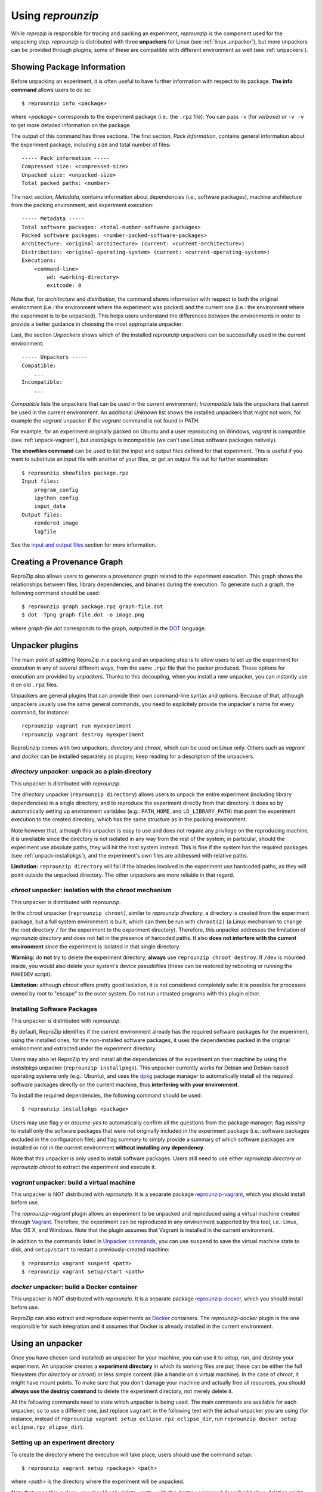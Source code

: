 ..  _unpacking:

Using *reprounzip*
******************

While *reprozip* is responsible for tracing and packing an experiment, *reprounzip* is the component used for the unpacking step. *reprounzip* is distributed with three **unpackers** for Linux (see :ref:`linux_unpacker`), but more unpackers can be provided through plugins; some of these are compatible with different environment as well (see :ref:`unpackers`).

..  _unpack-info:

Showing Package Information
===========================

Before unpacking an experiment, it is often useful to have further information with respect to its package. **The info command** allows users to do so::

    $ reprounzip info <package>

where `<package>` corresponds to the experiment package (i.e.: the ``.rpz`` file). You can pass ``-v`` (for `verbose`) or ``-v -v`` to get more detailed information on the package.

The output of this command has three sections. The first section, `Pack Information`, contains general information about the experiment package, including size and total number of files::

    ----- Pack information -----
    Compressed size: <compressed-size>
    Unpacked size: <unpacked-size>
    Total packed paths: <number>

The next section, `Metadata`, contains information about dependencies (i.e., software packages), machine architecture from the packing environment, and experiment execution::

    ----- Metadata -----
    Total software packages: <total-number-software-packages>
    Packed software packages: <number-packed-software-packages>
    Architecture: <original-architecture> (current: <current-architecture>)
    Distribution: <original-operating-system> (current: <current-operating-system>)
    Executions:
        <command-line>
            wd: <working-directory>
            exitcode: 0

Note that, for `architecture` and `distribution`, the command shows information with respect to both the original environment (i.e.: the environment where the experiment was packed) and the current one (i.e.: the environment where the experiment is to be unpacked). This helps users understand the differences between the environments in order to provide a better guidance in choosing the most appropriate unpacker.

Last, the section `Unpackers` shows which of the installed *reprounzip* unpackers can be successfully used in the current environment::

    ----- Unpackers -----
    Compatible:
        ...
    Incompatible:
        ...

`Compatible` lists the unpackers that can be used in the current environment; `Incompatible` lists the unpackers that cannot be used in the current environment. An additional `Unknown` list shows the installed unpackers that might not work, for example the *vagrant* unpacker if the `vagrant` command is not found in PATH.

For example, for an experiment originally packed on Ubuntu and a user reproducing on Windows, *vagrant* is compatible (see :ref:`unpack-vagrant`), but *installpkgs* is incompatible (we can't use Linux software packages natively).

..  _showfiles:

**The showfiles command** can be used to list the input and output files defined for that experiment. This is useful if you want to substitute an input file with another of your files, or get an output file out for further examination::

    $ reprounzip showfiles package.rpz
    Input files:
        program_config
        ipython_config
        input_data
    Output files:
        rendered_image
        logfile

See the `input and output files <#unpacker-input-output>`_ section for more information.

Creating a Provenance Graph
===========================

ReproZip also allows users to generate a *provenance graph* related to the experiment execution. This graph shows the relationships between files, library dependencies, and binaries during the execution. To generate such a graph, the following command should be used::

    $ reprounzip graph package.rpz graph-file.dot
    $ dot -Tpng graph-file.dot -o image.png

where `graph-file.dot` corresponds to the graph, outputted in the `DOT <http://en.wikipedia.org/wiki/DOT_(graph_description_language)>`_ language.

Unpacker plugins
================

The main point of splitting ReproZip in a packing and an unpacking step is to allow users to set up the experiment for execution in any of several different ways, from the same ``.rpz`` file that the packer produced. These options for execution are provided by *unpackers*. Thanks to this decoupling, when you install a new unpacker, you can instantly use it on old ``.rpz`` files.

Unpackers are general plugins that can provide their own command-line syntax and options. Because of that, although unpackers usually use the same general commands, you need to explicitely provide the unpacker's name for every command, for instance::

    reprounzip vagrant run myexperiment
    reprounzip vagrant destroy myexperiment

ReproUnzip comes with two unpackers, `directory` and `chroot`, which can be used on Linux only. Others such as `vagrant` and `docker` can be installed separately as plugins; keep reading for a description of the unpackers.

..  _linux_unpacker:

..  _unpack-directory:

`directory` unpacker: unpack as a plain directory
+++++++++++++++++++++++++++++++++++++++++++++++++

This unpacker is distributed with `reprounzip`.

The *directory* unpacker (``reprounzip directory``) allows users to unpack the entire experiment (including library dependencies) in a single directory, and to reproduce the experiment directly from that directory. It does so by automatically setting up environment variables (e.g.: ``PATH``, ``HOME``, and ``LD_LIBRARY_PATH``) that point the experiment execution to the created directory, which has the same structure as in the packing environment.

Note however that, although this unpacker is easy to use and does not require any privilege on the reproducing machine, it is unreliable since the directory is not isolated in any way from the rest of the system; in particular, should the experiment use absolute paths, they will hit the host system instead. This is fine if the system has the required packages (see :ref:`unpack-installpkgs`), and the experiment's own files are addressed with relative paths.

**Limitation:** ``reprounzip directory`` will fail if the binaries involved in the experiment use hardcoded paths, as they will point outside the unpacked directory. The other unpackers are more reliable in that regard.

..  _unpack-chroot:

`chroot` unpacker: isolation with the *chroot* mechanism
++++++++++++++++++++++++++++++++++++++++++++++++++++++++

This unpacker is distributed with `reprounzip`.

In the *chroot* unpacker (``reprounzip chroot``), similar to *reprounzip directory*, a directory is created from the experiment package, but a full system environment is built, which can then be run with ``chroot(2)`` (a Linux mechanism to change the root directory ``/`` for the experiment to the experiment directory). Therefore, this unpacker addresses the limitation of *reprounzip directory* and does not fail in the presence of harcoded paths. It also **does not interfere with the current environment** since the experiment is isolated in that single directory.

**Warning:** do **not** try to delete the experiment directory, **always** use ``reprounzip chroot destroy``. If ``/dev`` is mounted inside, you would also delete your system's device pseudofiles (these can be restored by rebooting or running the ``MAKEDEV`` script).

**Limitation:** although *chroot* offers pretty good isolation, it is not considered completely safe: it is possible for processes owned by root to "escape" to the outer system. Do not run untrusted programs with this plugin either.

..  _unpack-installpkgs:

Installing Software Packages
++++++++++++++++++++++++++++

This unpacker is distributed with `reprounzip`.

By default, ReproZip identifies if the current environment already has the required software packages for the experiment, using the installed ones; for the non-installed software packages, it uses the dependencies packed in the original environment and extracted under the experiment directory.

Users may also let ReproZip try and install all the dependencies of the experiment on their machine by using the *installpkgs* unpacker (``reprounzip installpkgs``). This unpacker currently works for Debian and Debian-based operating systems only (e.g.: Ubuntu), and uses the `dpkg <http://en.wikipedia.org/wiki/Dpkg>`_ package manager to automatically install all the required software packages directly on the current machine, thus **interfering with your environment**.

To install the required dependencies, the following command should be used::

    $ reprounzip installpkgs <package>

Users may use flag *y* or *assume-yes* to automatically confirm all the questions from the package manager; flag *missing* to install only the software packages that were not originally included in the experiment package (i.e.: software packages excluded in the configuration file); and flag *summary* to simply provide a summary of which software packages are installed or not in the current environment **without installing any dependency**.

Note that this unpacker is only used to install software packages. Users still need to use either *reprounzip directory* or *reprounzip chroot* to extract the experiment and execute it.

..  _unpackers:

..  _unpack-vagrant:

`vagrant` unpacker: build a virtual machine
+++++++++++++++++++++++++++++++++++++++++++

This unpacker is NOT distributed with `reprounzip`. It is a separate package `reprounzip-vagrant <https://pypi.python.org/pypi/reprounzip-vagrant/>`_, which you should install before use.

The *reprounzip-vagrant* plugin allows an experiment to be unpacked and reproduced using a virtual machine created through `Vagrant <https://www.vagrantup.com/>`_. Therefore, the experiment can be reproduced in any environment supported by this tool, i.e.: Linux, Mac OS X, and Windows. Note that the plugin assumes that Vagrant is installed in the current environment.

In addition to the commands listed in `Unpacker commands <#unpacker-commands>`_, you can use ``suspend`` to save the virtual machine state to disk, and ``setup/start`` to restart a previously-created machine::

    $ reprounzip vagrant suspend <path>
    $ reprounzip vagrant setup/start <path>

..  _docker-plugin:

`docker` unpacker: build a Docker container
+++++++++++++++++++++++++++++++++++++++++++

This unpacker is NOT distributed with `reprounzip`. It is a separate package `reprounzip-docker <https://pypi.python.org/pypi/reprounzip-docker/>`_, which you should install before use.

ReproZip can also extract and reproduce experiments as `Docker <https://www.docker.com/>`_ containers. The *reprounzip-docker* plugin is the one responsible for such integration and it assumes that Docker is already installed in the current environment.

..  _unpacker-commands:

Using an unpacker
=================

Once you have chosen (and installed) an unpacker for your machine, you can use it to setup, run, and destroy your experiment. An unpacker creates a **experiment directory** in which its working files are put; these can be either the full filesystem (for *directory* or *chroot*) or less simple content (like a handle on a virtual machine). In the case of *chroot*, it might have mount points. To make sure that you don't damage your machine and actually free all resources, you should **always use the destroy command** to delete the experiment directory, not merely delete it.

All the following commands need to state which unpacker is being used. The main commands are available for each unpacker, so to use a different one, just replace ``vagrant`` in the following text with the actual unpacker you are using (for instance, instead of ``reprounzip vagrant setup eclipse.rpz eclipse_dir``, run ``reprounzip docker setup eclipse.rpz elipse_dir``).

Setting up an experiment directory
++++++++++++++++++++++++++++++++++

To create the directory where the execution will take place, users should use the command *setup*::

    $ reprounzip vagrant setup <package> <path>

where `<path>` is the directory where the experiment will be unpacked.

Note that once this is done, you should only delete `<path>` with the `destroy` command described below; deletion might leave files behind, or even damage your system through bound filesystems.

The following commands take the `<path>` argument; they don't need the original package to run.

Running the experiment
++++++++++++++++++++++

After creating the directory, the experiment can be reproduced by issuing the *run* command::

    $ reprounzip vagrant run <path>

which will execute the entire experiment inside the experiment directory. Users may also change the command line of the experiment by using the argument *cmdline*::

    $ reprounzip vagrant run <path> --cmdline <new-command-line>

where `<new-command-line>` is the modified command line. This is particularly useful to reproduce and test the experiment under different input parameter values. Using ``--cmdline`` without an argument prints the initial command line, so you can make your changes.

Destroying the experiment directory
+++++++++++++++++++++++++++++++++++

This command will unmount mounted paths, destroy virtual machines, free container images, ... and delete the experiment directory for you. Make sure you use it instead of simply deleting, to avoid surprises; unpackers can do very funny stuff::

    $ reprounzip vagrant destroy <path>

..  _unpacker-input-output:

Using input and output files
++++++++++++++++++++++++++++

When tracing, ReproZip tries to identify which are the input and output files of the experiment. This can also be adjusted in the configuration file before packing.

If the experiment you unpacked has such files, you can use the following commands to manipulate them.

Input or output files are identified by a name, which is either choosen by ReproZip or set in the configuration file by the author of the ``.rpz`` file. Before you do anything, you can list these files using the `showfiles` command::

    $ reprounzip showfiles <path>
    Input files:
        program_config
        ipython_config
        input_data
    Output files:
        rendered_image
        logfile

Adding ``-v`` will also show the path of said file in the experiment environment.

If you choose to substitute an input file, reprounzip will simply overwrite that path in the environment with the file you provide from your system. Simply use the `upload` command::

    $ reprounzip vagrant upload <path> <input-path>:<input-id>

where `<input-path>` is the new file's path and `<input-id>` is the input file to replace (from `showfiles`). To restore the original input file, the same command, but in the following format::

    $ reprounzip directory upload <path> :<input-id>

After running the experiment, all the generated output files will be located under the experiment directory. To copy an output file from this directory to another desired location, users may first list these files by running `showfiles`, and then run the `download` command::

    $ reprounzip directory download <path> <output-id>:<output-path>

where `<output-id>` is the output file to get (from `showfiles`) and `<output-path>` is the desired destination of the file. If no destination is specified, the file will be printed to stdout::

    $ reprounzip directory download <path> <output-id>:

Note that upload puts the id on the right, and download puts it on the left. The meaning is that the thing on the left of the colon is moved to the right; for upload this is path-to-id, for download, id-to-path.

Running the `showfiles` command on the experiment directory will show you what the input files are currently set to::

    $ reprounzip showfiles <path>
    Input files:
        program_config
            (original)
        ipython_config
            C:\Users\Remi\Documents\ipython-config
    ...

In this example, the input named `program_config` hasn't been touched, so the one bundled in the ``.rpz`` file will be used, while the input named `ipython_config` as been replaced.

Further Considerations
======================

Reproducing Multiple Execution Paths
++++++++++++++++++++++++++++++++++++

The *reprozip* component can only guarantee that *reprounzip* will successfully reproduce the same execution path that the original experiment followed. There is no guarantee that the experiment won't need a different set of files if you use a different configuration; if some of these files were not packed into the ``.rpz`` package, the reproduction may fail.
